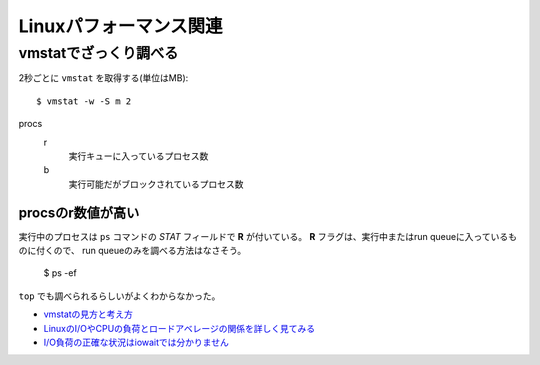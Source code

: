 =======================
Linuxパフォーマンス関連
=======================

.. highlight: console

vmstatでざっくり調べる
======================

2秒ごとに ``vmstat`` を取得する(単位はMB)::

	$ vmstat -w -S m 2

procs
	r
		実行キューに入っているプロセス数

	b
		実行可能だがブロックされているプロセス数

procsのr数値が高い
------------------

実行中のプロセスは ``ps`` コマンドの *STAT* フィールドで **R** が付いている。
**R** フラグは、実行中またはrun queueに入っているものに付くので、
run queueのみを調べる方法はなさそう。

	$ ps -ef

``top`` でも調べられるらしいがよくわからなかった。

* `vmstatの見方と考え方 <http://piro791.blog.so-net.ne.jp/2008-10-02>`_
* `LinuxのI/OやCPUの負荷とロードアベレージの関係を詳しく見てみる <https://qiita.com/kunihirotanaka/items/21194f77713aa0663e3b>`_
* `I/O負荷の正確な状況はiowaitでは分かりません <https://qiita.com/kunihirotanaka/items/a536ee35d589027e4a5a>`_

